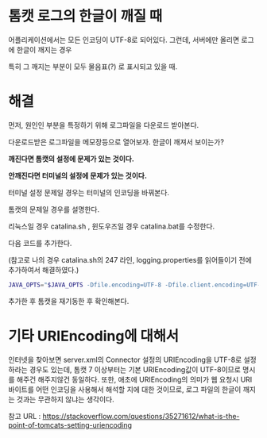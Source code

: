 * 톰캣 로그의 한글이 깨질 때 

어플리케이션에서는 모든 인코딩이 UTF-8로 되어있다. 그런데, 서버에만 올리면 로그에 한글이 깨지는 경우

특히 그 깨지는 부분이 모두 물음표(?) 로 표시되고 있을 때.


* 해결 

먼저, 원인인 부분을 특정하기 위해 로그파일을 다운로드 받아본다. 

다운로드받은 로그파일을 메모장등으로 열어보자. 한글이 깨져서 보이는가?

*깨진다면 톰캣의 설정에 문제가 있는 것이다.*

*안깨진다면 터미널의 설정에 문제가 있는 것이다.*


터미널 설정 문제일 경우는 터미널의 인코딩을 바꿔본다. 

톰캣의 문제일 경우를 설명한다. 

리눅스일 경우 catalina.sh , 윈도우즈일 경우 catalina.bat를 수정한다. 

다음 코드를 추가한다. 

(참고로 나의 경우 catalina.sh의 247 라인, logging.properties를 읽어들이기 전에 추가하여서 해결하였다.)

#+BEGIN_SRC bash 
JAVA_OPTS="$JAVA_OPTS -Dfile.encoding=UTF-8 -Dfile.client.encoding=UTF-8 -Dclient.encoding.override=UTF-8"
#+END_SRC


추가한 후 톰캣을 재기동한 후 확인해본다. 


* 기타 URIEncoding에 대해서
인터넷을 찾아보면 server.xml의 Connector 설정의 URIEncoding을 UTF-8로 설정하라는 경우도 있는데, 톰캣 7 이상부터는 기본 URIEncoding값이 UTF-8이므로 명시를 해주건 해주지않건 동일하다. 또한, 애초에 URIEncoding의 의미가 웹 요청시 URI 바이트를 어떤 인코딩을 사용해서 해석할 지에 대한 것이므로, 로그 파일의 한글이 깨지는 것과는 무관하지 않냐는 생각이다.

참고 URL : https://stackoverflow.com/questions/35271612/what-is-the-point-of-tomcats-setting-uriencoding
